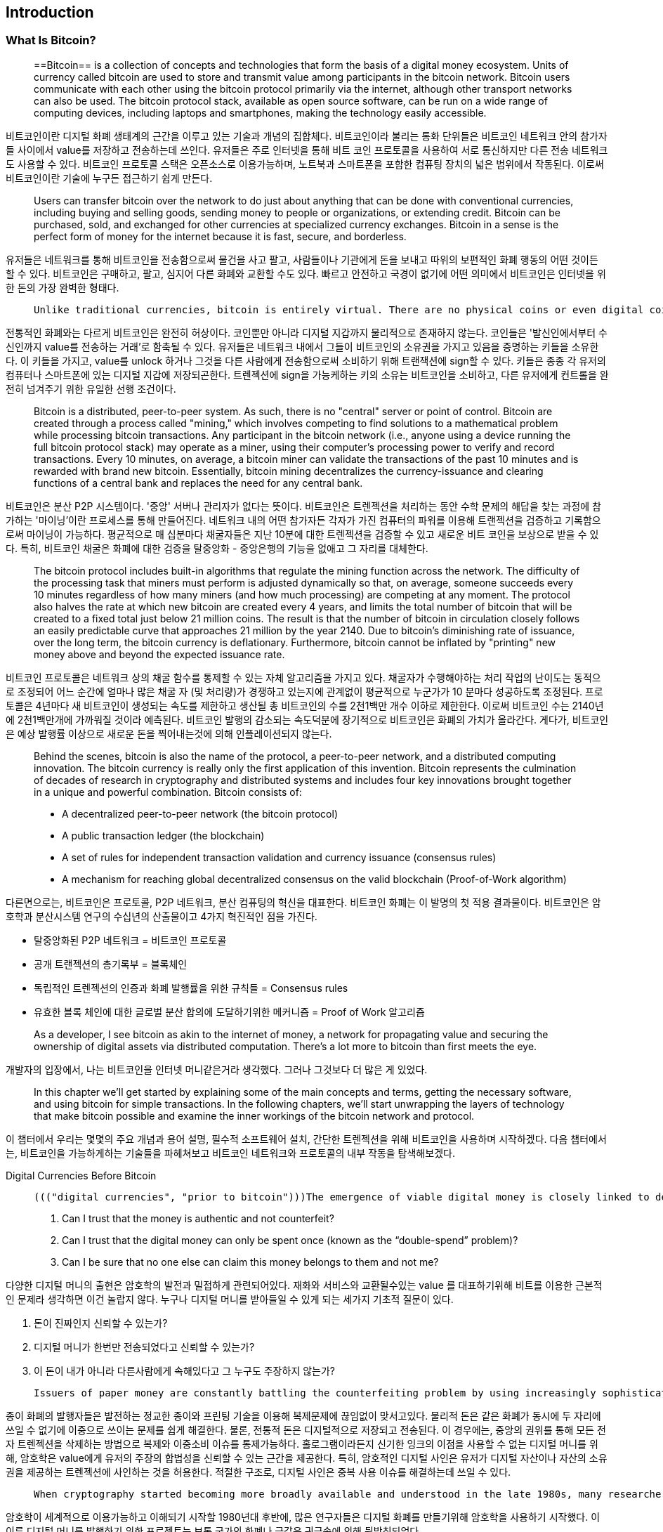 [role="pagenumrestart"]
[[ch01_intro_what_is_bitcoin]]
== Introduction

=== What Is Bitcoin?

> ((("bitcoin", "defined", id="GSdefine01"))) ==Bitcoin== is a collection of concepts and technologies that form the basis of a digital money ecosystem. Units of currency called bitcoin are used to store and transmit value among participants in the bitcoin network. Bitcoin users communicate with each other using the bitcoin protocol primarily via the internet, although other transport networks can also be used. The bitcoin protocol stack, available as open source software, can be run on a wide range of computing devices, including laptops and smartphones, making the technology easily accessible.



비트코인이란 디지털 화폐 생태계의 근간을 이루고 있는 기술과 개념의 집합체다. 비트코인이라 불리는 통화 단위들은 비트코인 네트워크 안의 참가자들 사이에서 value를 저장하고 전송하는데 쓰인다. 유저들은 주로 인터넷을 통해 비트 코인 프로토콜을 사용하여 서로 통신하지만 다른 전송 네트워크도 사용할 수 있다. 비트코인 프로토콜 스택은 오픈소스로 이용가능하며, 노트북과 스마트폰을 포함한 컴퓨팅 장치의 넓은 범위에서 작동된다. 이로써 비트코인이란 기술에 누구든 접근하기 쉽게 만든다.



> Users can transfer bitcoin over the network to do just about anything that can be done with conventional currencies, including buying and selling goods, sending money to people or organizations, or extending credit. Bitcoin can be purchased, sold, and exchanged for other currencies at specialized currency exchanges. Bitcoin in a sense is the perfect form of money for the internet because it is fast, secure, and borderless.



유저들은 네트워크를 통해 비트코인을 전송함으로써 물건을 사고 팔고, 사람들이나 기관에게 돈을 보내고 따위의 보편적인 화폐 행동의 어떤 것이든 할 수 있다. 비트코인은 구매하고, 팔고, 심지어 다른 화폐와 교환할 수도 있다.  빠르고 안전하고 국경이 없기에 어떤 의미에서 비트코인은 인터넷을 위한 돈의 가장 완벽한 형태다.



>  Unlike traditional currencies, bitcoin is entirely virtual. There are no physical coins or even digital coins per se. The coins ==are implied== in transactions that transfer value from sender to recipient. Users of bitcoin own keys that allow them to prove ownership of bitcoin in the bitcoin network. With these keys, they can sign transactions to unlock the value and spend it by transferring it to a new owner. Keys are often stored in a digital wallet on each user’s computer or smartphone. Possession of the key that can sign a transaction is the only prerequisite to spending bitcoin, putting the control entirely in the hands of each user.



전통적인 화폐와는 다르게 비트코인은 완전히 허상이다. 코인뿐만 아니라 디지털 지갑까지 물리적으로 존재하지 않는다. 코인들은 '발신인에서부터 수신인까지 value를 전송하는 거래'로 함축될 수 있다. 유저들은 네트워크 내에서 그들이 비트코인의 소유권을 가지고 있음을 증명하는 키들을 소유한다. 이 키들을 가지고, value를 unlock 하거나 그것을 다른 사람에게 전송함으로써 소비하기 위해 트랜잭션에 sign할 수 있다. 키들은 종종 각 유저의 컴퓨터나 스마트폰에 있는 디지털 지갑에 저장되곤한다. 트렌젝션에 sign을 가능케하는 키의 소유는 비트코인을 소비하고, 다른 유저에게 컨트롤을 완전히 넘겨주기 위한 유일한 선행 조건이다.



> Bitcoin is a distributed, peer-to-peer system. As such, there is no "central" server or point of control. Bitcoin are created through a process called "mining," which involves competing to find solutions to a mathematical problem while processing bitcoin transactions. Any participant in the bitcoin network (i.e., anyone using a device running the full bitcoin protocol stack) may operate as a miner, using their computer's processing power to verify and record transactions. Every 10 minutes, on average, a bitcoin miner can validate the transactions of the past 10 minutes and is rewarded with brand new bitcoin. Essentially, bitcoin mining decentralizes the currency-issuance and clearing functions of a central bank and replaces the need for any central bank.



비트코인은 분산 P2P 시스템이다. '중앙' 서버나 관리자가 없다는 뜻이다. 비트코인은 트렌젝션을 처리하는 동안 수학 문제의 해답을 찾는 과정에 참가하는 '마이닝'이란 프로세스를 통해 만들어진다. 네트워크 내의 어떤 참가자든 각자가 가진 컴퓨터의 파워를 이용해 트랜젝션을 검증하고 기록함으로써 마이닝이 가능하다. 평균적으로 매 십분마다 채굴자들은 지난 10분에 대한 트렌젝션을 검증할 수 있고 새로운 비트 코인을 보상으로 받을 수 있다. 특히, 비트코인 채굴은 화폐에 대한 검증을 탈중앙화 - 중앙은행의 기능을 없애고 그 자리를 대체한다.



> The bitcoin protocol includes built-in algorithms that regulate the mining function across the network. The difficulty of the processing task that miners must perform is adjusted dynamically so that, on average, someone succeeds every 10 minutes regardless of how many miners (and how much processing) are competing at any moment. The protocol also halves the rate at which new bitcoin are created every 4 years, and limits the total number of bitcoin that will be created to a fixed total just below 21 million coins. The result is that the number of bitcoin in circulation closely follows an easily predictable curve that approaches 21 million by the year 2140. Due to bitcoin's diminishing rate of issuance, over the long term, the bitcoin currency is deflationary. Furthermore, bitcoin cannot be inflated by "printing" new money above and beyond the expected issuance rate.



비트코인 프로토콜은  네트워크 상의 채굴 함수를 통제할 수 있는 자체 알고리즘을 가지고 있다. 채굴자가 수행해야하는 처리 작업의 난이도는 동적으로 조정되어 어느 순간에 얼마나 많은 채굴 자 (및 처리량)가 경쟁하고 있는지에 관계없이 평균적으로 누군가가 10 분마다 성공하도록 조정된다. 프로토콜은 4년마다 새 비트코인이 생성되는 속도를 제한하고 생산될 총 비트코인의 수를 2천1백만 개수 이하로 제한한다. 이로써 비트코인 수는 2140년에 2천1백만개에 가까워질 것이라 예측된다. 비트코인 발행의 감소되는 속도덕분에 장기적으로 비트코인은 화폐의 가치가 올라간다. 게다가, 비트코인은 예상 발행률 이상으로 새로운 돈을 찍어내는것에 의해 인플레이션되지 않는다.



> Behind the scenes, bitcoin is also the name of the protocol, a peer-to-peer network, and a distributed computing innovation. The bitcoin currency is really only the first application of this invention. Bitcoin represents the culmination of decades of research in cryptography and distributed systems and includes four key innovations brought together in a unique and powerful combination. Bitcoin consists of:
>
> * A decentralized peer-to-peer network (the bitcoin protocol)
> * A public transaction ledger (the blockchain)
> * ((("mining and consensus", "consensus rules", "satisfying")))A set of rules for independent transaction validation and currency issuance (consensus rules)
> * A mechanism for reaching global decentralized consensus on the valid blockchain (Proof-of-Work algorithm)



다른면으로는, 비트코인은 프로토콜, P2P 네트워크, 분산 컴퓨팅의 혁신을 대표한다. 비트코인 화폐는 이 발명의 첫 적용 결과물이다. 비트코인은 암호학과 분산시스템 연구의 수십년의 산출물이고 4가지 혁진적인 점을 가진다.

- 탈중앙화된 P2P 네트워크 = 비트코인 프로토콜
- 공개 트랜젝션의 총기록부 = 블록체인
- 독립적인 트렌젝션의 인증과 화폐 발행률을 위한 규칙들 = Consensus rules
- 유효한 블록 체인에 대한 글로벌 분산 합의에 도달하기위한 메커니즘 = Proof of Work 알고리즘



> As a developer, I see bitcoin as akin to the internet of money, a network for propagating value and securing the ownership of digital assets via distributed computation. There's a lot more to bitcoin than first meets the eye.



개발자의 입장에서, 나는 비트코인을 인터넷 머니같은거라 생각했다. 그러나 그것보다 더 많은 게 있었다.



> In this chapter we'll get started by explaining some of the main concepts and terms, getting the necessary software, and using bitcoin for simple transactions. In the following chapters, we'll start unwrapping the layers of technology that make bitcoin possible and examine the inner workings of the bitcoin network and protocol.((("", startref="GSdefine01")))



이 챕터에서 우리는 몇몇의 주요 개념과 용어 설명, 필수적 소프트웨어 설치, 간단한 트렌젝션을 위해 비트코인을 사용하며 시작하겠다. 다음 챕터에서는, 비트코인을 가능하게하는 기술들을 파헤쳐보고 비트코인 네트워크와 프로토콜의 내부 작동을 탐색해보겠다.



[role="pagebreak-before less_space"]
.Digital Currencies Before Bitcoin

****

>  ((("digital currencies", "prior to bitcoin")))The emergence of viable digital money is closely linked to developments in cryptography. This is not surprising when one considers the fundamental challenges involved with using bits to represent value that can be exchanged for goods and services. Three basic questions for anyone accepting digital money are:
>
> 1.     Can I trust that the money is authentic and not counterfeit?
> 2.     Can I trust that the digital money can only be spent once (known as the “double-spend” problem)?
> 3.     Can I be sure that no one else can claim this money belongs to them and not me?



다양한 디지털 머니의 출현은 암호학의 발전과 밀접하게 관련되어있다. 재화와 서비스와 교환될수있는 value 를 대표하기위해 비트를 이용한 근본적인 문제라 생각하면 이건 놀랍지 않다. 누구나 디지털 머니를 받아들일 수 있게 되는 세가지 기초적 질문이 있다.

1. 돈이 진짜인지 신뢰할 수 있는가?
2. 디지털 머니가 한번만 전송되었다고 신뢰할 수 있는가?
3. 이 돈이 내가 아니라 다른사람에게 속해있다고 그 누구도 주장하지 않는가?



>  Issuers of paper money are constantly battling the counterfeiting problem by using increasingly sophisticated papers and printing technology. Physical money addresses the double-spend issue easily because the same paper note cannot be in two places at once. Of course, conventional money is also often stored and transmitted digitally. In these cases, the counterfeiting and double-spend issues are handled by clearing all electronic transactions through central authorities that have a global view of the currency in circulation. For digital money, which cannot take advantage of esoteric inks or holographic strips, cryptography provides the basis for trusting the legitimacy of a user’s claim to value. Specifically, cryptographic digital signatures enable a user to sign a digital asset or transaction proving the ownership of that asset. With the appropriate architecture, digital signatures also can be used to address the double-spend issue.



종이 화폐의 발행자들은 발전하는 정교한 종이와 프린팅 기술을 이용해 복제문제에 끊임없이 맞서고있다. 물리적 돈은 같은 화폐가 동시에 두 자리에 쓰일 수 없기에 이중으로 쓰이는 문제를 쉽게 해결한다. 물론, 전통적 돈은 디지털적으로 저장되고 전송된다. 이 경우에는, 중앙의 권위를 통해 모든 전자 트렌젝션을 삭제하는 방법으로 복제와 이중소비 이슈를 통제가능하다. 홀로그램이라든지 신기한 잉크의 이점을 사용할 수 없는 디지털 머니를 위해, 암호학은 value에게 유저의 주장의 합법성을 신뢰할 수 있는 근간을 제공한다.  특히, 암호적인 디지털 사인은 유저가 디지털 자산이나 자산의 소유권을 제공하는 트렌젝션에 사인하는 것을 허용한다. 적절한 구조로, 디지털 사인은 중복 사용 이슈를 해결하는데 쓰일 수 있다.



>  When cryptography started becoming more broadly available and understood in the late 1980s, many researchers began trying to use cryptography to build digital currencies. These early digital currency projects issued digital money, usually backed by a national currency or precious metal such as gold.



암호학이 세계적으로 이용가능하고 이해되기 시작할 1980년대 후반에, 많은 연구자들은 디지털 화폐를 만들기위해 암호학을 사용하기 시작했다. 이 이른 디지털 머니를 발행하기 위한 프로젝트는 보통 국가의 화폐나 금같은 귀금속에 의해 뒷받침되었다.



>  ((("decentralized systems", "vs. centralized", secondary-sortas="centralized")))Although these earlier digital currencies worked, they were centralized and, as a result, were easy to attack by governments and hackers. Early digital currencies used a central clearinghouse to settle all transactions at regular intervals, just like a traditional banking system. Unfortunately, in most cases, these nascent digital currencies were targeted by worried governments and eventually litigated out of existence. Some failed in spectacular crashes when the parent company liquidated abruptly. To be robust against intervention by antagonists, whether legitimate governments or criminal elements, a _decentralized_ digital currency was needed to avoid a single point of attack. Bitcoin is such a system, decentralized by design, and free of any central authority or point of control that can be attacked or corrupted.



비록 이 초기의 디지털 화폐는 작동했지만, 그들은 중앙화되어있기 때문에 정부와 해커에게 공격받기 쉬웠다. 초기의 디지털 화폐는 보통의 전통적 은행 시스템같이 모든 트렌젝션을 일정 간격으로 실행시키기 위해 중앙화된 정보센터를 이용했다. 불행히도, 대부분 이 초기의 디지털 화폐들은 정부의 우려에 의해 타겟팅되었고 결국 존재를 법정에서 다투게되었다. 몇몇은 회사가 급작스럽게 값을 치루는 과정에서 망해버렸다. 경쟁상대에 의한 참견에 완강히 대응하기 위해서, 어떤 합법적 정부나 범죄의 요소, 탈중앙화된 디지털화폐는 어떠한 공격이라도 피할수 있어야했다. 비트코인은 탈중앙화된 설계에 의한 시스템이고, 어떠한 공격받거나 부패된 중앙의 권위나 제어에서도 자유롭다.



****

=== History of Bitcoin

((("Nakamoto, Satoshi")))((("distributed computing")))((("bitcoin", "history of")))Bitcoin was invented in 2008 with the publication of a paper titled "Bitcoin: A Peer-to-Peer Electronic Cash System,"footnote:["Bitcoin: A Peer-to-Peer Electronic Cash System," Satoshi Nakamoto (https://bitcoin.org/bitcoin.pdf).] written under the alias of Satoshi Nakamoto (see <<satoshi_whitepaper>>). Nakamoto combined several prior inventions such as b-money and HashCash to create a completely decentralized electronic cash system that does not rely on a central authority for currency issuance or settlement and validation of transactions. ((("Proof-of-Work algorithm")))((("decentralized systems", "consensus in")))((("mining and consensus", "Proof-of-Work algorithm")))The key innovation was to use a distributed computation system (called a "Proof-of-Work" algorithm) to conduct a global "election" every 10 minutes, allowing the decentralized network to arrive at _consensus_ about the state of transactions. ((("double-spend problem")))((("spending bitcoin", "double-spend problem")))This elegantly solves the issue of double-spend where a single currency unit can be spent twice. Previously, the double-spend problem was a weakness of digital currency and was addressed by clearing all transactions through a central clearinghouse.

비트코인은 [Bitcoin: A Peer-to-Peer Electronic Cash System, Satoshi Nakamoto]이라는 발행물과 함께 2008년에 발명되었다. 나카모토는 b-money나 hashcash 같은 여러 선행된 발명품들을 조합했다. 그로써 화폐 발행이나 거래의 인증을 위해 중앙의 권위에 의존하지 않는 완전히 탈중앙화된 전자 캐쉬 시스템이 만들어졌다. 키의 혁신은 매 10분마다 세계의 'election'를 수행하기 위해 분산 컴퓨팅 시스템을 이용했다.  



The bitcoin network started in 2009, based on a reference implementation published by Nakamoto and since revised by many other programmers. The implementation of the Proof-of-Work algorithm (mining) that provides security and resilience for bitcoin has increased in power exponentially, and now exceeds the combined processing power of the world's top supercomputers. Bitcoin's total market value has at times exceeded $135 billion US dollars, depending on the bitcoin-to-dollar exchange rate. The largest transaction processed so far by the network was $400 million US dollars, transmitted instantly and processed for a fee of $1.

Satoshi Nakamoto withdrew from the public in April 2011, leaving the responsibility of developing the code and network to a thriving group of volunteers. The identity of the person or people behind bitcoin is still unknown. ((("open source licenses")))However, neither Satoshi Nakamoto nor anyone else exerts individual control over the bitcoin system, which operates based on fully transparent mathematical principles, open source code, and consensus among participants. The invention itself is groundbreaking and has already spawned new science in the fields of distributed computing, economics, and econometrics.


.A Solution to a Distributed Computing Problem
****
((("Byzantine Generals&#x27; Problem")))Satoshi Nakamoto's invention is also a practical and novel solution to a problem in distributed computing, known as the "Byzantine Generals' Problem." Briefly, the problem consists of trying to agree on a course of action or the state of a system by exchanging information over an unreliable and potentially compromised network. ((("central trusted authority")))Satoshi Nakamoto's solution, which uses the concept of Proof-of-Work to achieve consensus _without a central trusted authority_, represents a breakthrough in distributed computing and has wide applicability beyond currency. It can be used to achieve consensus on decentralized networks to prove the fairness of elections, lotteries, asset registries, digital notarization, and more.
****


[[user-stories]]
=== Bitcoin Uses, Users, and Their Stories

((("bitcoin", "use cases", id="GSuses01")))Bitcoin is an innovation in the ancient technology of money. At its core, money simply facilitates the exchange of value between people. Therefore, in order to fully understand bitcoin and its uses, we'll examine it from the perspective of people using it. Each of the people and their stories, as listed here, illustrates one or more specific use cases. We'll be seeing them throughout the book:

North American low-value retail::
((("use cases", "retail sales")))Alice lives in Northern California's Bay Area. She has heard about bitcoin from her techie friends and wants to start using it. We will follow her story as she learns about bitcoin, acquires some, and then spends some of her bitcoin to buy a cup of coffee at Bob's Cafe in Palo Alto. This story will introduce us to the software, the exchanges, and basic transactions from the perspective of a retail consumer.

North American high-value retail::
Carol is an art gallery owner in San Francisco. She sells expensive paintings for bitcoin. This story will introduce the risks of a "51%" consensus attack for retailers of high-value items.

Offshore contract services::
((("offshore contract services")))((("use cases", "offshore contract services")))Bob, the cafe owner in Palo Alto, is building a new website. He has contracted with an Indian web developer, Gopesh, who lives in Bangalore, India. Gopesh has agreed to be paid in bitcoin. This story will examine the use of bitcoin for outsourcing, contract services, and international wire transfers.

Web store::
((("use cases", "web store")))Gabriel is an enterprising young teenager in Rio de Janeiro, running a small web store that sells bitcoin-branded t-shirts, coffee mugs, and stickers. Gabriel is too young to have a bank account, but his parents are encouraging his entrepreneurial spirit.

Charitable donations::
((("charitable donations")))((("use cases", "charitable donations")))Eugenia is the director of a children's charity in the Philippines. Recently she has discovered bitcoin and wants to use it to reach a whole new group of foreign and domestic donors to fundraise for her charity. She's also investigating ways to use bitcoin to distribute funds quickly to areas of need. This story will show the use of bitcoin for global fundraising across currencies and borders and the use of an open ledger for transparency in charitable organizations.

Import/export::
((("use cases", "import/export")))Mohammed is an electronics importer in Dubai. He's trying to use bitcoin to buy electronics from the United States and China for import into the UAE to accelerate the process of payments for imports. This story will show how bitcoin can be used for large business-to-business international payments tied to physical goods.

Mining for bitcoin::
((("use cases", "mining for bitcoin")))Jing is a computer engineering student in Shanghai. He has built a "mining" rig to mine for bitcoin using his engineering skills to supplement his income. This story will examine the "industrial" base of bitcoin: the specialized equipment used to secure the bitcoin network and issue new currency.

Each of these stories is based on the real people and real industries currently using bitcoin to create new markets, new industries, and innovative solutions to global economic issues.((("", startref="GSuses01")))

=== Getting Started

((("getting started", "wallet selection", id="GSwallet01")))((("wallets", "selecting", id="Wselect01")))((("bitcoin", "getting started", id="BCbasic01")))Bitcoin is a protocol that can be accessed using a client application that speaks the protocol. A "bitcoin wallet" is the most common user interface to the bitcoin system, just like a web browser is the most common user interface for the HTTP protocol. There are many implementations and brands of bitcoin wallets, just like there are many brands of web browsers (e.g., Chrome, Safari, Firefox, and Internet Explorer). And just like we all have our favorite browsers (Mozilla Firefox, Yay!) and our villains (Internet Explorer, Yuck!), bitcoin wallets vary in quality, performance, security, privacy, and reliability. There is also a reference implementation of the bitcoin protocol that includes a wallet, known as the "Satoshi Client" or "Bitcoin Core," which is derived from the original implementation written by Satoshi Nakamoto.

==== Choosing a Bitcoin Wallet

((("security", "wallet selection")))Bitcoin wallets are one of the most actively developed applications in the bitcoin ecosystem. There is intense competition, and while a new wallet is probably being developed right now, several wallets from last year are no longer actively maintained. Many wallets focus on specific platforms or specific uses and some are more suitable for beginners while others are filled with features for advanced users. Choosing a wallet is highly subjective and depends on the use and user expertise. It is therefore impossible to recommend a specific brand or wallet. However, we can categorize bitcoin wallets according to their platform and function and provide some clarity about all the different types of wallets that exist. Better yet, moving keys or seeds between bitcoin wallets is relatively easy, so it is worth trying out several different wallets until you find one that fits your needs.

[role="pagebreak-before"]
Bitcoin wallets can be categorized as follows, according to the platform:

Desktop wallet:: A desktop wallet was the first type of bitcoin wallet created as a reference implementation and many users run desktop wallets for the features, autonomy, and control they offer. Running on general-use operating systems such as Windows and Mac OS has certain security disadvantages, however, as these platforms are often insecure and poorly configured.

Mobile wallet:: A mobile wallet is the most common type of bitcoin wallet. Running on smart-phone operating systems such as Apple iOS and Android, these wallets are often a great choice for new users. Many are designed for simplicity and ease-of-use, but there are also fully featured mobile wallets for power users.

Web wallet:: Web wallets are accessed through a web browser and store the user's wallet on a server owned by a third party. This is similar to webmail in that it relies entirely on a third-party server. Some of these services operate using client-side code running in the user's browser, which keeps control of the bitcoin keys in the hands of the user. Most, however, present a compromise by taking control of the bitcoin keys from users in exchange for ease-of-use. It is inadvisable to store large amounts of bitcoin on third-party systems.

Hardware wallet:: Hardware wallets are devices that operate a secure self-contained bitcoin wallet on special-purpose hardware. They are operated via USB with a desktop web browser or via near-field-communication (NFC) on a mobile device. By handling all bitcoin-related operations on the specialized hardware, these wallets are considered very secure and suitable for storing large amounts of bitcoin.

Paper wallet:: ((("cold storage", seealso="storage")))((("storage", "cold storage")))The keys controlling bitcoin can also be printed for long-term storage. These are known as paper wallets even though other materials (wood, metal, etc.) can be used. Paper wallets offer a low-tech but highly secure means of storing bitcoin long term. Offline storage is also often referred to as _cold storage_.

Another way to categorize bitcoin wallets is by their degree of autonomy and how they interact with the bitcoin network:

Full-node client:: ((("full-node clients")))A full client, or "full node," is a client that stores the entire history of bitcoin transactions (every transaction by every user, ever), manages users' wallets, and can initiate transactions directly on the bitcoin network. A full node handles all aspects of the protocol and can independently validate the entire blockchain and any transaction. A full-node client consumes substantial computer resources (e.g., more than 125 GB of disk, 2 GB of RAM) but offers complete autonomy and independent transaction verification.

Lightweight client:: ((("lightweight clients")))((("simple-payment-verification (SPV)")))A lightweight client, also known as a simple-payment-verification (SPV) client, connects to bitcoin full nodes (mentioned previously) for access to the bitcoin transaction information, but stores the user wallet locally and independently creates, validates, and transmits transactions. Lightweight clients interact directly with the bitcoin network, without an intermediary.

Third-party API client:: ((("third-party API clients")))A third-party API client is one that interacts with bitcoin through a third-party system of application programming interfaces (APIs), rather than by connecting to the bitcoin network directly. The wallet may be stored by the user or by third-party servers, but all transactions go through a third party.

Combining these categorizations, many bitcoin wallets fall into a few groups, with the three most common being desktop full client, mobile lightweight wallet, and web third-party wallet. The lines between different categories are often blurry, as many wallets run on multiple platforms and can interact with the network in different ways.

For the purposes of this book, we will be demonstrating the use of a variety of downloadable bitcoin clients, from the reference implementation (Bitcoin Core) to mobile and web wallets. Some of the examples will require the use of Bitcoin Core, which, in addition to being a full client, also exposes APIs to the wallet, network, and transaction services. If you are planning to explore the programmatic interfaces into the bitcoin system, you will need to run Bitcoin Core, or one of the alternative clients (see <<alt_libraries>>).((("", startref="GSwallet01")))((("", startref="Wselect01")))

==== Quick Start

((("getting started", "quick start example", id="GSquick01")))((("wallets", "quick start example", id="Wquick01")))((("use cases", "buying coffee", id="aliceone")))Alice, who we introduced in <<user-stories>>, is not a technical user and only recently heard about bitcoin from her friend Joe. While at a party, Joe is once again enthusiastically explaining bitcoin to all around him and is offering a demonstration. Intrigued, Alice asks how she can get started with bitcoin. Joe says that a mobile wallet is best for new users and he recommends a few of his favorite wallets. Alice downloads "Mycelium" for Android and installs it on her phone.

When Alice runs Mycelium for the first time, as with many bitcoin wallets, the application automatically creates a new wallet for her. Alice sees the wallet on her screen, as shown in <<mycelium-welcome>> (note: do _not_ send bitcoin to this sample address, it will be lost forever).

[[mycelium-welcome]]
.The Mycelium Mobile Wallet
image::images/mbc2_0101.png["MyceliumWelcome"]

((("addresses", "bitcoin wallet quick start example")))((("QR codes", "bitcoin wallet quick start example")))((("addresses", see="also keys and addresses")))The most important part of this screen is Alice's _bitcoin address_. On the screen it appears as a long string of letters and numbers: +1Cdid9KFAaatwczBwBttQcwXYCpvK8h7FK+. Next to the wallet's bitcoin address is a QR code, a form of barcode that contains the same information in a format that can be scanned by a smartphone camera. The QR code is the square with a pattern of black and white dots. Alice can copy the bitcoin address or the QR code onto her clipboard by tapping the QR code, or the Receive button. In most wallets, tapping the QR code will also magnify it, so that it can be more easily scanned by a smartphone camera.

[TIP]
====
((("addresses", "security of")))((("security", "bitcoin addresses")))Bitcoin addresses start with 1, 3, or bc1. Like email addresses, they can be shared with other bitcoin users who can use them to send bitcoin directly to your wallet. There is nothing sensitive, from a security perspective, about the bitcoin address. It can be posted anywhere without risking the security of the account. Unlike email addresses, you can create new addresses as often as you like, all of which will direct funds to your wallet. In fact, many modern wallets automatically create a new address for every transaction to maximize privacy. A wallet is simply a collection of addresses and the keys that unlock the funds within.
====

Alice is now ready to receive funds. Her wallet application randomly generated a private key (described in more detail in <<private_keys>>) together with its corresponding bitcoin address. At this point, her bitcoin address is not known to the bitcoin network or "registered" with any part of the bitcoin system. Her bitcoin address is simply a number that corresponds to a key that she can use to control access to the funds. It was generated independently by her wallet without reference or registration with any service. In fact, in most wallets, there is no association between the bitcoin address and any externally identifiable information including the user's identity. Until the moment this address is referenced as the recipient of value in a transaction posted on the bitcoin ledger, the bitcoin address is simply part of the vast number of possible addresses that are valid in bitcoin. Only once it has been associated with a transaction does it become part of the known addresses in the network.

Alice is now ready to start using her new bitcoin wallet.((("", startref="GSquick01")))((("", startref="Wquick01")))

[[getting_first_bitcoin]]
==== Getting Your First Bitcoin

((("getting started", "acquiring bitcoin")))The first and often most difficult task for new users is to acquire some bitcoin. Unlike other foreign currencies, you cannot yet buy bitcoin at a bank or foreign exchange kiosk.

Bitcoin transactions are irreversible. Most electronic payment networks such as credit cards, debit cards, PayPal, and bank account transfers are reversible. For someone selling bitcoin, this difference introduces a very high risk that the buyer will reverse the electronic payment after they have received bitcoin, in effect defrauding the seller. To mitigate this risk, companies accepting traditional electronic payments in return for bitcoin usually require buyers to undergo identity verification and credit-worthiness checks, which may take several days or weeks. As a new user, this means you cannot buy bitcoin instantly with a credit card. With a bit of patience and creative thinking, however, you won't need to.

[role="pagebreak-before"]
Here are some methods for getting bitcoin as a new user:

* Find a friend who has bitcoin and buy some from him or her directly. Many bitcoin users start this way. This method is the least complicated. One way to meet people with bitcoin is to attend a local bitcoin meetup listed at https://bitcoin.meetup.com/[Meetup.com].
* Use a classified service such as pass:[<a class="orm:hideurl" href="https://localbitcoins.com/">localbitcoins.com</a>] to find a seller in your area to buy bitcoin for cash in an in-person transaction.
* Earn bitcoin by selling a product or service for bitcoin. If you are a programmer, sell your programming skills. If you're a hairdresser, cut hair for bitcoin.
* ((("Coin ATM Radar")))((("ATMs, locating")))Use a bitcoin ATM in your city. A bitcoin ATM is a machine that accepts cash and sends bitcoin to your smartphone bitcoin wallet. Find a bitcoin ATM close to you using an online map from https://coinatmradar.com/[Coin ATM Radar].
* ((("exchange rates", "listing services")))Use a bitcoin currency exchange linked to your bank account. Many countries now have currency exchanges that offer a market for buyers and sellers to swap bitcoin with local currency. Exchange-rate listing services, such as https://bitcoinaverage.com/[BitcoinAverage], often show a list of bitcoin exchanges for each currency.

[TIP]
====
((("privacy, maintaining")))((("security", "maintaining privacy")))((("digital currencies", "currency exchanges")))((("currency exchanges")))((("digital currencies", "benefits of bitcoin")))((("bitcoin", "benefits of")))One of the advantages of bitcoin over other payment systems is that, when used correctly, it affords users much more privacy. Acquiring, holding, and spending bitcoin does not require you to divulge sensitive and personally identifiable information to third parties. However, where bitcoin touches traditional systems, such as currency exchanges, national and international regulations often apply. In order to exchange bitcoin for your national currency, you will often be required to provide proof of identity and banking information. Users should be aware that once a bitcoin address is attached to an identity, all associated bitcoin transactions are also easy to identify and track. This is one reason many users choose to maintain dedicated exchange accounts unlinked to their wallets.
====

Alice was introduced to bitcoin by a friend so she has an easy way to acquire her first bitcoin. Next, we will look at how she buys bitcoin from her friend Joe and how Joe sends the bitcoin to her wallet.

[[bitcoin_price]]
==== Finding the Current Price of Bitcoin

((("getting started", "exchange rates")))((("exchange rates", "determining")))Before Alice can buy bitcoin from Joe, they have to agree on the _exchange rate_ between bitcoin and US dollars. This brings up a common question for those new to bitcoin: "Who sets the bitcoin price?" The short answer is that the price is set by markets.

((("exchange rates", "floating")))((("floating exchange rate")))Bitcoin, like most other currencies, has a _floating exchange rate_. That means that the value of bitcoin vis-a-vis any other currency fluctuates according to supply and demand in the various markets where it is traded. For example, the "price" of bitcoin in US dollars is calculated in each market based on the most recent trade of bitcoin and US dollars. As such, the price tends to fluctuate minutely several times per second. A pricing service will aggregate the prices from several markets and calculate a volume-weighted average representing the broad market exchange rate of a currency pair (e.g., BTC/USD).

There are hundreds of applications and websites that can provide the current market rate. Here are some of the most popular:

https://bitcoinaverage.com/[Bitcoin Average]:: ((("BitcoinAverage")))A site that provides a simple view of the volume-weighted-average for each currency.
https://coincap.io/[CoinCap]:: A service listing the market capitalization and exchange rates of hundreds of crypto-currencies, including bitcoin.
https://bit.ly/cmebrr[Chicago Mercantile Exchange Bitcoin Reference Rate]:: A reference rate that can be used for institutional and contractual reference, provided as part of investment data feeds by the CME.

In addition to these various sites and applications, most bitcoin wallets will automatically convert amounts between bitcoin and other currencies. Joe will use his wallet to convert the price automatically before sending bitcoin to Alice.

[[sending_receiving]]
==== Sending and Receiving Bitcoin


((("getting started", "sending and receiving bitcoin", id="GSsend01")))((("spending bitcoin", "bitcoin wallet quick start example")))((("spending bitcoin", see="also transactions")))Alice has decided to exchange $10 US dollars for bitcoin, so as not to risk too much money on this new technology. She gives Joe $10 in cash, opens her Mycelium wallet application, and selects Receive. This displays a QR code with Alice's first bitcoin address.

Joe then selects Send on his smartphone wallet and is presented with a screen containing two inputs:

* A destination bitcoin address
* The amount to send, in bitcoin (BTC) or his local currency (USD)

In the input field for the bitcoin address, there is a small icon that looks like a QR code. This allows Joe to scan the barcode with his smartphone camera so that he doesn't have to type in Alice's bitcoin address, which is quite long and difficult to type. Joe taps the QR code icon and activates the smartphone camera, scanning the QR code displayed on Alice's smartphone.

Joe now has Alice's bitcoin address set as the recipient. Joe enters the amount as $10 US dollars and his wallet converts it by accessing the most recent exchange rate from an online service. The exchange rate at the time is $100 US dollars per bitcoin, so $10 US dollars is worth 0.10 bitcoin (BTC), or 100 millibitcoin (mBTC) as shown in the screenshot from Joe's wallet (see <<airbitz-mobile-send>>).

[[airbitz-mobile-send]]
[role="smallereighty"]
.Airbitz mobile bitcoin wallet send screen
image::images/mbc2_0102.png["airbitz mobile send screen"]

Joe then carefully checks to make sure he has entered the correct amount, because he is about to transmit money and mistakes are irreversible. After double-checking the address and amount, he presses Send to transmit the transaction. Joe's mobile bitcoin wallet constructs a transaction that assigns 0.10 BTC to the address provided by Alice, sourcing the funds from Joe's wallet and signing the transaction with Joe's private keys. This tells the bitcoin network that Joe has authorized a transfer of value to Alice's new address. As the transaction is transmitted via the peer-to-peer protocol, it quickly propagates across the bitcoin network. In less than a second, most of the well-connected nodes in the network receive the transaction and see Alice's address for the first time.

Meanwhile, Alice's wallet is constantly "listening" to published transactions on the bitcoin network, looking for any that match the addresses in her wallets. A few seconds after Joe's wallet transmits the transaction, Alice's wallet will indicate that it is receiving 0.10 BTC.

.Confirmations
****
((("getting started", "confirmations")))((("confirmations", "bitcoin wallet quick start example")))((("confirmations", see="also mining and consensus; transactions")))((("clearing", seealso="confirmations")))At first, Alice's address will show the transaction from Joe as "Unconfirmed." This means that the transaction has been propagated to the network but has not yet been recorded in the bitcoin transaction ledger, known as the blockchain. To be confirmed, a transaction must be included in a block and added to the blockchain, which happens every 10 minutes, on average. In traditional financial terms this is known as _clearing_. For more details on propagation, validation, and clearing (confirmation) of bitcoin transactions, see <<mining>>.
****

Alice is now the proud owner of 0.10 BTC that she can spend. In the next chapter we will look at her first purchase with bitcoin, and examine the underlying transaction and propagation technologies in more detail.((("", startref="BCbasic01")))((("use cases", "buying coffee", startref="aliceone")))
